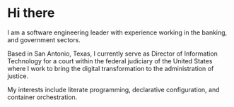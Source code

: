 * Hi there
I am a software engineering leader with experience working in the banking, and government sectors.

Based in San Antonio, Texas, I currently serve as Director of Information Technology for a court within the federal judiciary of the United States where I work to bring the digital transformation to the administration of justice.

My interests include literate programming, declarative configuration, and container orchestration.
